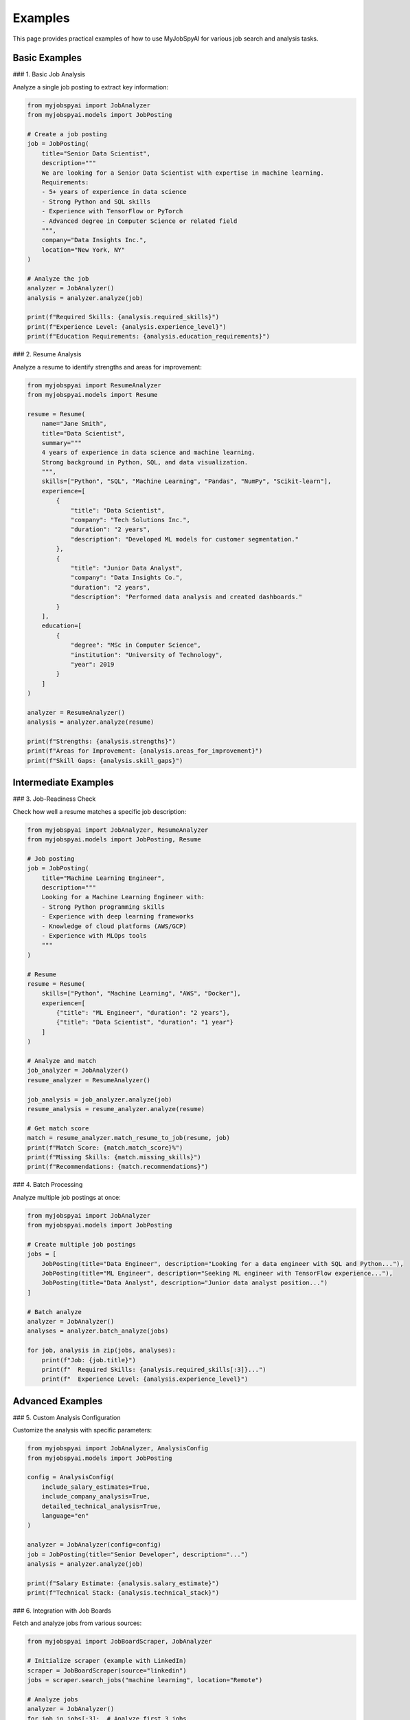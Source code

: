 Examples
========

This page provides practical examples of how to use MyJobSpyAI for various job search and analysis tasks.

Basic Examples
-------------

### 1. Basic Job Analysis

Analyze a single job posting to extract key information:

.. code-block:: python

   from myjobspyai import JobAnalyzer
   from myjobspyai.models import JobPosting

   # Create a job posting
   job = JobPosting(
       title="Senior Data Scientist",
       description="""
       We are looking for a Senior Data Scientist with expertise in machine learning.
       Requirements:
       - 5+ years of experience in data science
       - Strong Python and SQL skills
       - Experience with TensorFlow or PyTorch
       - Advanced degree in Computer Science or related field
       """,
       company="Data Insights Inc.",
       location="New York, NY"
   )

   # Analyze the job
   analyzer = JobAnalyzer()
   analysis = analyzer.analyze(job)

   print(f"Required Skills: {analysis.required_skills}")
   print(f"Experience Level: {analysis.experience_level}")
   print(f"Education Requirements: {analysis.education_requirements}")

### 2. Resume Analysis

Analyze a resume to identify strengths and areas for improvement:

.. code-block:: python

   from myjobspyai import ResumeAnalyzer
   from myjobspyai.models import Resume

   resume = Resume(
       name="Jane Smith",
       title="Data Scientist",
       summary="""
       4 years of experience in data science and machine learning.
       Strong background in Python, SQL, and data visualization.
       """,
       skills=["Python", "SQL", "Machine Learning", "Pandas", "NumPy", "Scikit-learn"],
       experience=[
           {
               "title": "Data Scientist",
               "company": "Tech Solutions Inc.",
               "duration": "2 years",
               "description": "Developed ML models for customer segmentation."
           },
           {
               "title": "Junior Data Analyst",
               "company": "Data Insights Co.",
               "duration": "2 years",
               "description": "Performed data analysis and created dashboards."
           }
       ],
       education=[
           {
               "degree": "MSc in Computer Science",
               "institution": "University of Technology",
               "year": 2019
           }
       ]
   )

   analyzer = ResumeAnalyzer()
   analysis = analyzer.analyze(resume)

   print(f"Strengths: {analysis.strengths}")
   print(f"Areas for Improvement: {analysis.areas_for_improvement}")
   print(f"Skill Gaps: {analysis.skill_gaps}")

Intermediate Examples
-------------------

### 3. Job-Readiness Check

Check how well a resume matches a specific job description:

.. code-block:: python

   from myjobspyai import JobAnalyzer, ResumeAnalyzer
   from myjobspyai.models import JobPosting, Resume

   # Job posting
   job = JobPosting(
       title="Machine Learning Engineer",
       description="""
       Looking for a Machine Learning Engineer with:
       - Strong Python programming skills
       - Experience with deep learning frameworks
       - Knowledge of cloud platforms (AWS/GCP)
       - Experience with MLOps tools
       """
   )

   # Resume
   resume = Resume(
       skills=["Python", "Machine Learning", "AWS", "Docker"],
       experience=[
           {"title": "ML Engineer", "duration": "2 years"},
           {"title": "Data Scientist", "duration": "1 year"}
       ]
   )

   # Analyze and match
   job_analyzer = JobAnalyzer()
   resume_analyzer = ResumeAnalyzer()

   job_analysis = job_analyzer.analyze(job)
   resume_analysis = resume_analyzer.analyze(resume)

   # Get match score
   match = resume_analyzer.match_resume_to_job(resume, job)
   print(f"Match Score: {match.match_score}%")
   print(f"Missing Skills: {match.missing_skills}")
   print(f"Recommendations: {match.recommendations}")

### 4. Batch Processing

Analyze multiple job postings at once:

.. code-block:: python

   from myjobspyai import JobAnalyzer
   from myjobspyai.models import JobPosting

   # Create multiple job postings
   jobs = [
       JobPosting(title="Data Engineer", description="Looking for a data engineer with SQL and Python..."),
       JobPosting(title="ML Engineer", description="Seeking ML engineer with TensorFlow experience..."),
       JobPosting(title="Data Analyst", description="Junior data analyst position...")
   ]

   # Batch analyze
   analyzer = JobAnalyzer()
   analyses = analyzer.batch_analyze(jobs)

   for job, analysis in zip(jobs, analyses):
       print(f"Job: {job.title}")
       print(f"  Required Skills: {analysis.required_skills[:3]}...")
       print(f"  Experience Level: {analysis.experience_level}")

Advanced Examples
----------------

### 5. Custom Analysis Configuration

Customize the analysis with specific parameters:

.. code-block:: python

   from myjobspyai import JobAnalyzer, AnalysisConfig
   from myjobspyai.models import JobPosting

   config = AnalysisConfig(
       include_salary_estimates=True,
       include_company_analysis=True,
       detailed_technical_analysis=True,
       language="en"
   )

   analyzer = JobAnalyzer(config=config)
   job = JobPosting(title="Senior Developer", description="...")
   analysis = analyzer.analyze(job)

   print(f"Salary Estimate: {analysis.salary_estimate}")
   print(f"Technical Stack: {analysis.technical_stack}")

### 6. Integration with Job Boards

Fetch and analyze jobs from various sources:

.. code-block:: python

   from myjobspyai import JobBoardScraper, JobAnalyzer

   # Initialize scraper (example with LinkedIn)
   scraper = JobBoardScraper(source="linkedin")
   jobs = scraper.search_jobs("machine learning", location="Remote")

   # Analyze jobs
   analyzer = JobAnalyzer()
   for job in jobs[:3]:  # Analyze first 3 jobs
       analysis = analyzer.analyze(job)
       print(f"\nJob: {job.title}")
       print(f"Company: {job.company}")
       print(f"Key Skills: {analysis.required_skills[:5]}...")

Troubleshooting
--------------

### Common Issues

1. **No Results Returned**
   - Verify your internet connection
   - Check if the job board requires authentication
   - Ensure your search parameters are correct

2. **Analysis Errors**
   - Check the input format of your job postings/resumes
   - Verify that required fields are provided
   - Check the logs for detailed error messages

3. **Performance Issues**
   - For large batches, consider processing in smaller chunks
   - Use async/await for better performance with remote APIs

Next Steps
----------
- :doc:`usage`: Learn more about using MyJobSpyAI
- :doc:`configuration`: Configure advanced settings
- :doc:`api`: Explore the full API reference

Basic Job Search
----------------

.. code-block:: python

   from myjobspyai import MyJobSpyAI

   client = MyJobSpyAI()
   jobs = client.search_jobs(
       search_term="Data Scientist",
       location="New York, NY",
       is_remote=True,
       results_wanted=10
   )
   print(f"Found {len(jobs)} jobs")

Resume Analysis
--------------

.. code-block:: python

   from myjobspyai import MyJobSpyAI

   client = MyJobSpyAI()
   jobs = client.search_jobs("Machine Learning Engineer", "Remote")

   # Analyze jobs with your resume
   analysis = client.analyze_jobs_with_resume(
       resume_path="path/to/your/resume.pdf",
       jobs=jobs
   )

   # Print analysis results
   for job_analysis in analysis:
       print(f"Job: {job_analysis['job_title']}")
       print(f"Match Score: {job_analysis['match_score']}%")
       print("-" * 50)

Custom Configuration
-------------------

.. code-block:: python

   from myjobspyai import MyJobSpyAI
   from pathlib import Path

   # Load custom config
   config_path = Path.home() / ".config" / "myjobspyai" / "config.yaml"

   client = MyJobSpyAI(config_path=config_path)
   # Use the client as usual...

